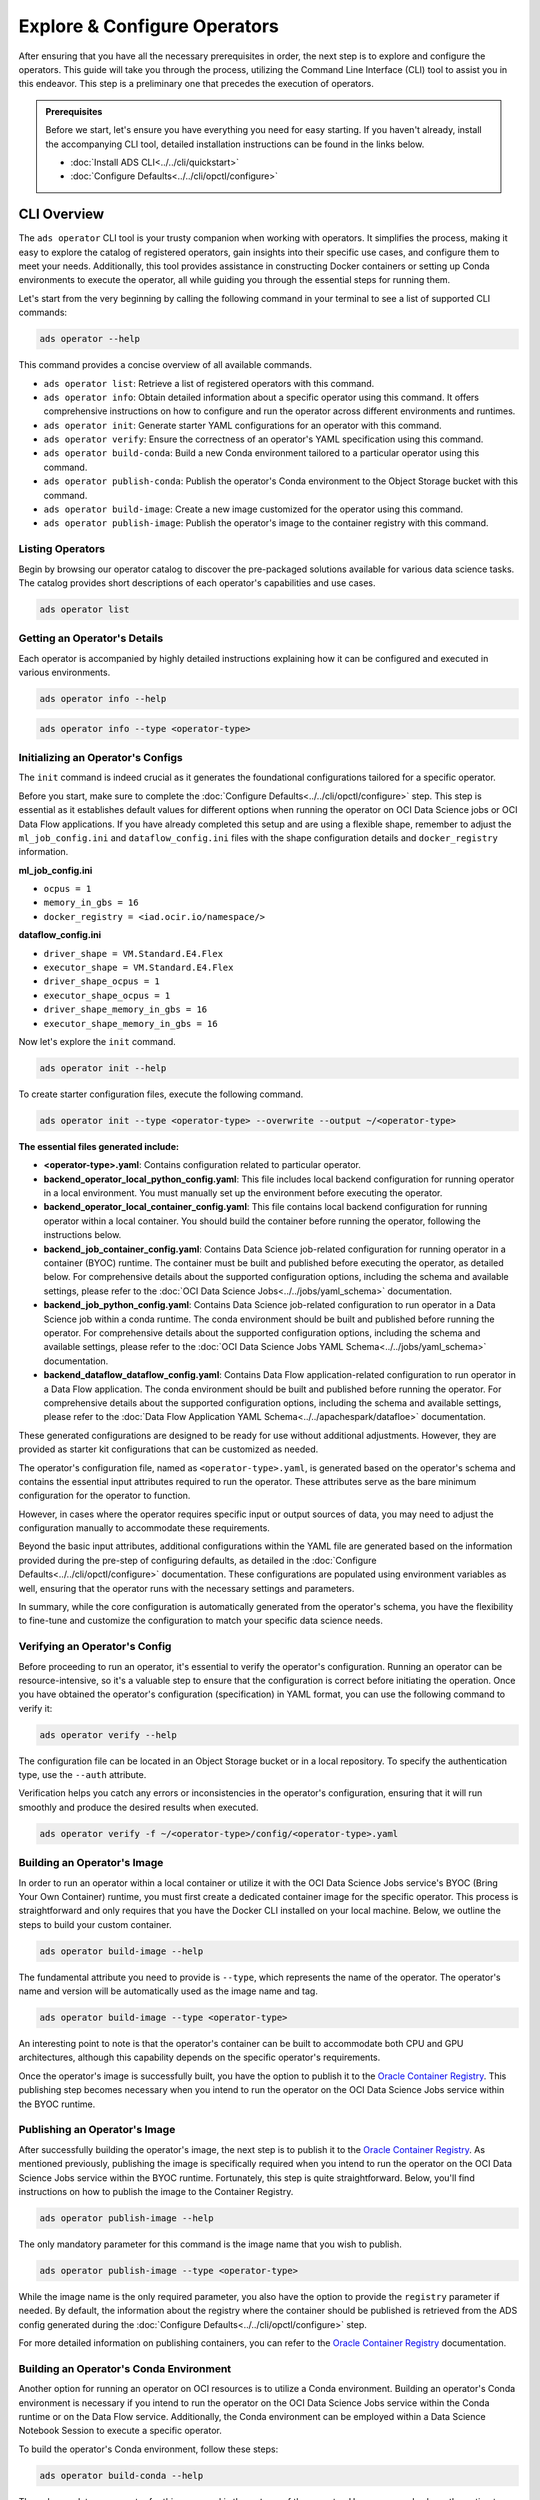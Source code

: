 =============================
Explore & Configure Operators
=============================

After ensuring that you have all the necessary prerequisites in order, the next step is to explore and configure the operators. This guide will take you through the process, utilizing the Command Line Interface (CLI) tool to assist you in this endeavor. This step is a preliminary one that precedes the execution of operators.

.. admonition:: Prerequisites
  :class: note

  Before we start, let's ensure you have everything you need for easy starting. If you haven't already, install the accompanying CLI tool, detailed installation instructions can be found in the links below.

  -  :doc:`Install ADS CLI<../../cli/quickstart>`
  -  :doc:`Configure Defaults<../../cli/opctl/configure>`


CLI Overview
============

The ``ads operator`` CLI tool is your trusty companion when working with operators. It simplifies the process, making it easy to explore the catalog of registered operators, gain insights into their specific use cases, and configure them to meet your needs. Additionally, this tool provides assistance in constructing Docker containers or setting up Conda environments to execute the operator, all while guiding you through the essential steps for running them.


Let's start from the very beginning by calling the following command in your terminal to see a list of supported CLI commands:

.. code-block:: bash

   ads operator --help


This command provides a concise overview of all available commands.

- ``ads operator list``: Retrieve a list of registered operators with this command.

- ``ads operator info``: Obtain detailed information about a specific operator using this command. It offers comprehensive instructions on how to configure and run the operator across different environments and runtimes.

- ``ads operator init``: Generate starter YAML configurations for an operator with this command.

- ``ads operator verify``: Ensure the correctness of an operator's YAML specification using this command.

- ``ads operator build-conda``: Build a new Conda environment tailored to a particular operator using this command.

- ``ads operator publish-conda``: Publish the operator's Conda environment to the Object Storage bucket with this command.

- ``ads operator build-image``: Create a new image customized for the operator using this command.

- ``ads operator publish-image``: Publish the operator's image to the container registry with this command.


Listing Operators
-----------------

Begin by browsing our operator catalog to discover the pre-packaged solutions available for various data science tasks. The catalog provides short descriptions of each operator's capabilities and use cases.

.. code-block:: bash

   ads operator list


.. figure:: figures/operator_list.png
   :align: center


Getting an Operator's Details
-----------------------------

Each operator is accompanied by highly detailed instructions explaining how it can be configured and executed in various environments.

.. code-block:: bash

   ads operator info --help


.. figure:: figures/operator_info.png
   :align: center


.. code-block:: bash

   ads operator info --type <operator-type>


.. figure:: figures/operator_info1.png
   :align: center


Initializing an Operator's Configs
----------------------------------

The ``init`` command is indeed crucial as it generates the foundational configurations tailored for a specific operator.

Before you start, make sure to complete the :doc:`Configure Defaults<../../cli/opctl/configure>` step. This step is essential as it establishes default values for different options when running the operator on OCI Data Science jobs or OCI Data Flow applications. If you have already completed this setup and are using a flexible shape, remember to adjust the ``ml_job_config.ini`` and ``dataflow_config.ini`` files with the shape configuration details and ``docker_registry`` information.

**ml_job_config.ini**

- ``ocpus = 1``
- ``memory_in_gbs = 16``
- ``docker_registry = <iad.ocir.io/namespace/>``

**dataflow_config.ini**

- ``driver_shape = VM.Standard.E4.Flex``
- ``executor_shape = VM.Standard.E4.Flex``
- ``driver_shape_ocpus = 1``
- ``executor_shape_ocpus = 1``
- ``driver_shape_memory_in_gbs = 16``
- ``executor_shape_memory_in_gbs = 16``

Now let's explore the ``init`` command.

.. code-block:: bash

   ads operator init --help

.. figure:: figures/operator_init.png
   :align: center

To create starter configuration files, execute the following command.

.. code-block:: bash

   ads operator init --type <operator-type> --overwrite --output ~/<operator-type>

**The essential files generated include:**

- **<operator-type>.yaml**: Contains configuration related to particular operator.
- **backend_operator_local_python_config.yaml**: This file includes local backend configuration for running operator in a local environment. You must manually set up the environment before executing the operator.
- **backend_operator_local_container_config.yaml**: This file contains local backend configuration for running operator within a local container. You should build the container before running the operator, following the instructions below.
- **backend_job_container_config.yaml**: Contains Data Science job-related configuration for running operator in a container (BYOC) runtime. The container must be built and published before executing the operator, as detailed below. For comprehensive details about the supported configuration options, including the schema and available settings, please refer to the :doc:`OCI Data Science Jobs<../../jobs/yaml_schema>` documentation.
- **backend_job_python_config.yaml**: Contains Data Science job-related configuration to run operator in a Data Science job within a conda runtime. The conda environment should be built and published before running the operator. For comprehensive details about the supported configuration options, including the schema and available settings, please refer to the :doc:`OCI Data Science Jobs YAML Schema<../../jobs/yaml_schema>` documentation.
- **backend_dataflow_dataflow_config.yaml**: Contains Data Flow application-related configuration to run operator in a Data Flow application. The conda environment should be built and published before running the operator. For comprehensive details about the supported configuration options, including the schema and available settings, please refer to the :doc:`Data Flow Application YAML Schema<../../apachespark/datafloe>` documentation.

These generated configurations are designed to be ready for use without additional adjustments. However, they are provided as starter kit configurations that can be customized as needed.

The operator's configuration file, named as ``<operator-type>.yaml``, is generated based on the operator's schema and contains the essential input attributes required to run the operator. These attributes serve as the bare minimum configuration for the operator to function.

However, in cases where the operator requires specific input or output sources of data, you may need to adjust the configuration manually to accommodate these requirements.

Beyond the basic input attributes, additional configurations within the YAML file are generated based on the information provided during the pre-step of configuring defaults, as detailed in the :doc:`Configure Defaults<../../cli/opctl/configure>` documentation. These configurations are populated using environment variables as well, ensuring that the operator runs with the necessary settings and parameters.

In summary, while the core configuration is automatically generated from the operator's schema, you have the flexibility to fine-tune and customize the configuration to match your specific data science needs.


Verifying an Operator's Config
------------------------------

Before proceeding to run an operator, it's essential to verify the operator's configuration. Running an operator can be resource-intensive, so it's a valuable step to ensure that the configuration is correct before initiating the operation. Once you have obtained the operator's configuration (specification) in YAML format, you can use the following command to verify it:

.. code-block:: bash

   ads operator verify --help

.. figure:: figures/operator_config_verify.png
   :align: center

The configuration file can be located in an Object Storage bucket or in a local repository. To specify the authentication type, use the ``--auth`` attribute.

Verification helps you catch any errors or inconsistencies in the operator's configuration, ensuring that it will run smoothly and produce the desired results when executed.

.. code-block:: bash

   ads operator verify -f ~/<operator-type>/config/<operator-type>.yaml

.. figure:: figures/operator_config_verify_result.png
   :align: center

Building an Operator's Image
----------------------------

In order to run an operator within a local container or utilize it with the OCI Data Science Jobs service's BYOC (Bring Your Own Container) runtime, you must first create a dedicated container image for the specific operator. This process is straightforward and only requires that you have the Docker CLI installed on your local machine. Below, we outline the steps to build your custom container.

.. code-block:: bash

   ads operator build-image --help

.. figure:: figures/build_operator_image.png
   :align: center

The fundamental attribute you need to provide is ``--type``, which represents the name of the operator. The operator's name and version will be automatically used as the image name and tag.

.. code-block:: bash

   ads operator build-image --type <operator-type>

An interesting point to note is that the operator's container can be built to accommodate both CPU and GPU architectures, although this capability depends on the specific operator's requirements.

Once the operator's image is successfully built, you have the option to publish it to the `Oracle Container Registry <https://docs.oracle.com/en-us/iaas/Content/Registry/home.htm>`_. This publishing step becomes necessary when you intend to run the operator on the OCI Data Science Jobs service within the BYOC runtime.


Publishing an Operator's Image
-------------------------------

After successfully building the operator's image, the next step is to publish it to the `Oracle Container Registry <https://docs.oracle.com/en-us/iaas/Content/Registry/home.htm>`_. As mentioned previously, publishing the image is specifically required when you intend to run the operator on the OCI Data Science Jobs service within the BYOC runtime. Fortunately, this step is quite straightforward. Below, you'll find instructions on how to publish the image to the Container Registry.

.. code-block:: bash

   ads operator publish-image --help

.. figure:: figures/publish_operator_image.png
   :align: center

The only mandatory parameter for this command is the image name that you wish to publish.

.. code-block:: bash

   ads operator publish-image --type <operator-type>

While the image name is the only required parameter, you also have the option to provide the ``registry`` parameter if needed. By default, the information about the registry where the container should be published is retrieved from the ADS config generated during the :doc:`Configure Defaults<../../cli/opctl/configure>` step.

For more detailed information on publishing containers, you can refer to the `Oracle Container Registry <https://docs.oracle.com/en-us/iaas/Content/Registry/home.htm>`_ documentation.


Building an Operator's Conda Environment
----------------------------------------

Another option for running an operator on OCI resources is to utilize a Conda environment. Building an operator's Conda environment is necessary if you intend to run the operator on the OCI Data Science Jobs service within the Conda runtime or on the Data Flow service. Additionally, the Conda environment can be employed within a Data Science Notebook Session to execute a specific operator.

To build the operator's Conda environment, follow these steps:

.. code-block:: bash

   ads operator build-conda --help

.. figure:: figures/build_operator_conda.png
   :align: center

The only mandatory parameter for this command is the ``--type`` of the operator. However, you also have the option to specify the destination folder for the Conda environment. By default, the information about the destination folder where the Conda environment should be created is retrieved from the ADS config generated during the :doc:`Configure Defaults<../../cli/opctl/configure>` step.

.. code-block:: bash

   ads operator build-conda --type <operator-type>

Once you have successfully built the Conda environment, you will need to publish it to OCI Object Storage. This step allows the OCI Data Science Jobs and Data Flow services to utilize the Conda environment seamlessly.


Publishing an Operator's Conda Environment
------------------------------------------

To make a locally built Conda environment available in the OCI Object Storage bucket, follow these simple steps:

.. code-block:: bash

   ads operator publish-conda --help

.. figure:: figures/publish_operator_conda.png
   :align: center

For instance, if you have constructed a Conda environment for the specific operator, the command would appear as follows:

.. code-block:: bash

   ads operator publish-conda -t <operator-type>

Publishing the Conda environment to OCI Object Storage enables the OCI Data Science Jobs and Data Flow services to access and utilize this environment efficiently. This step is essential to ensure that your operators run seamlessly within the OCI ecosystem.
